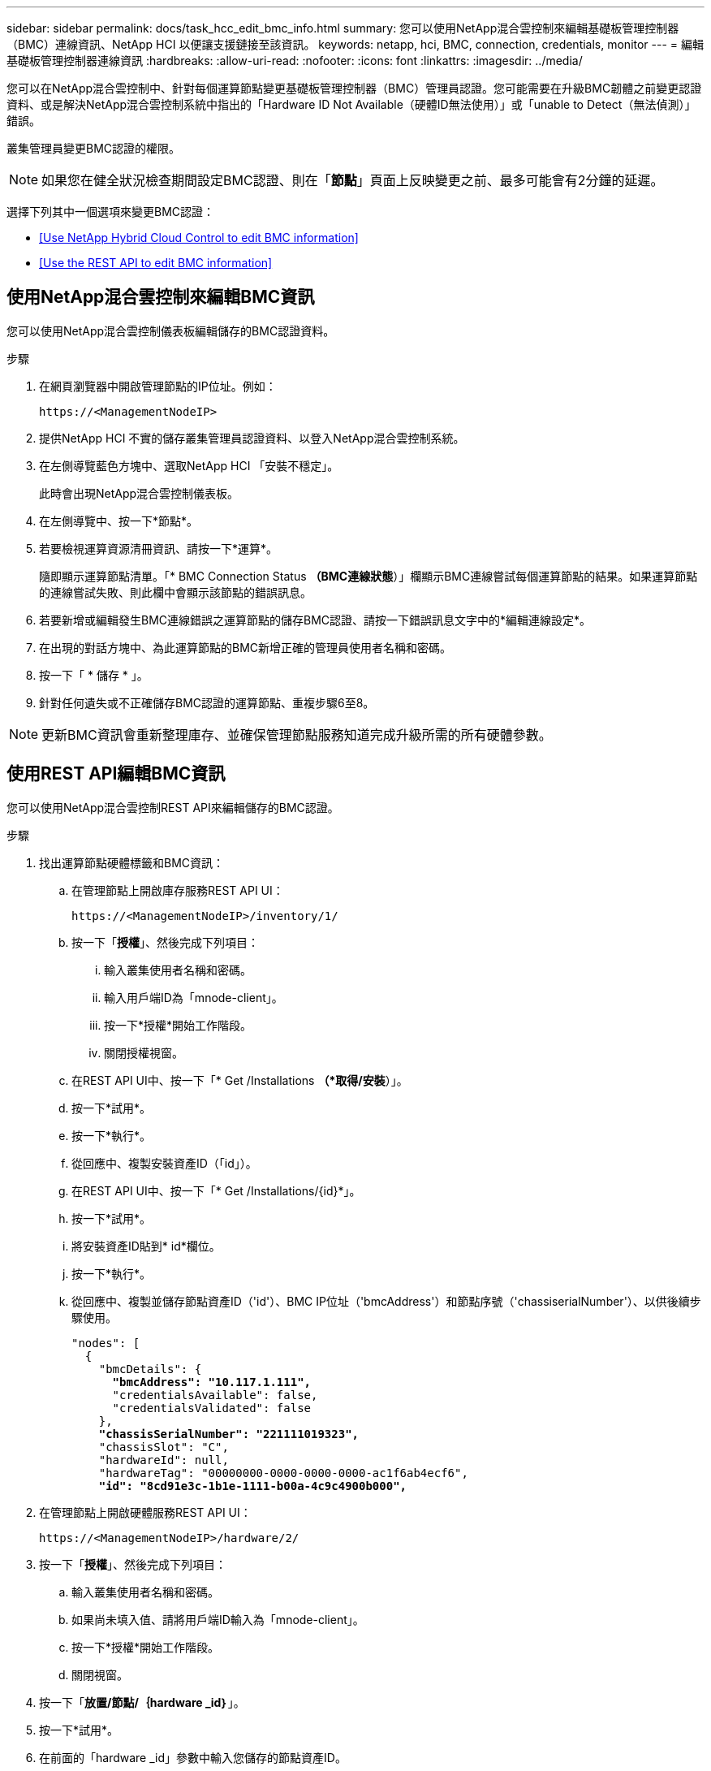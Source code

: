 ---
sidebar: sidebar 
permalink: docs/task_hcc_edit_bmc_info.html 
summary: 您可以使用NetApp混合雲控制來編輯基礎板管理控制器（BMC）連線資訊、NetApp HCI 以便讓支援鏈接至該資訊。 
keywords: netapp, hci, BMC, connection, credentials, monitor 
---
= 編輯基礎板管理控制器連線資訊
:hardbreaks:
:allow-uri-read: 
:nofooter: 
:icons: font
:linkattrs: 
:imagesdir: ../media/


[role="lead"]
您可以在NetApp混合雲控制中、針對每個運算節點變更基礎板管理控制器（BMC）管理員認證。您可能需要在升級BMC韌體之前變更認證資料、或是解決NetApp混合雲控制系統中指出的「Hardware ID Not Available（硬體ID無法使用）」或「unable to Detect（無法偵測）」錯誤。

叢集管理員變更BMC認證的權限。


NOTE: 如果您在健全狀況檢查期間設定BMC認證、則在「*節點*」頁面上反映變更之前、最多可能會有2分鐘的延遲。

選擇下列其中一個選項來變更BMC認證：

* <<Use NetApp Hybrid Cloud Control to edit BMC information>>
* <<Use the REST API to edit BMC information>>




== 使用NetApp混合雲控制來編輯BMC資訊

您可以使用NetApp混合雲控制儀表板編輯儲存的BMC認證資料。

.步驟
. 在網頁瀏覽器中開啟管理節點的IP位址。例如：
+
[listing]
----
https://<ManagementNodeIP>
----
. 提供NetApp HCI 不實的儲存叢集管理員認證資料、以登入NetApp混合雲控制系統。
. 在左側導覽藍色方塊中、選取NetApp HCI 「安裝不穩定」。
+
此時會出現NetApp混合雲控制儀表板。

. 在左側導覽中、按一下*節點*。
. 若要檢視運算資源清冊資訊、請按一下*運算*。
+
隨即顯示運算節點清單。「* BMC Connection Status *（BMC連線狀態*）」欄顯示BMC連線嘗試每個運算節點的結果。如果運算節點的連線嘗試失敗、則此欄中會顯示該節點的錯誤訊息。

. 若要新增或編輯發生BMC連線錯誤之運算節點的儲存BMC認證、請按一下錯誤訊息文字中的*編輯連線設定*。
. 在出現的對話方塊中、為此運算節點的BMC新增正確的管理員使用者名稱和密碼。
. 按一下「 * 儲存 * 」。
. 針對任何遺失或不正確儲存BMC認證的運算節點、重複步驟6至8。



NOTE: 更新BMC資訊會重新整理庫存、並確保管理節點服務知道完成升級所需的所有硬體參數。



== 使用REST API編輯BMC資訊

您可以使用NetApp混合雲控制REST API來編輯儲存的BMC認證。

.步驟
. 找出運算節點硬體標籤和BMC資訊：
+
.. 在管理節點上開啟庫存服務REST API UI：
+
[listing]
----
https://<ManagementNodeIP>/inventory/1/
----
.. 按一下「*授權*」、然後完成下列項目：
+
... 輸入叢集使用者名稱和密碼。
... 輸入用戶端ID為「mnode-client」。
... 按一下*授權*開始工作階段。
... 關閉授權視窗。


.. 在REST API UI中、按一下「* Get /Installations *（*取得/安裝*）」。
.. 按一下*試用*。
.. 按一下*執行*。
.. 從回應中、複製安裝資產ID（「id」）。
.. 在REST API UI中、按一下「* Get /Installations/{id}*」。
.. 按一下*試用*。
.. 將安裝資產ID貼到* id*欄位。
.. 按一下*執行*。
.. 從回應中、複製並儲存節點資產ID（'id'）、BMC IP位址（'bmcAddress'）和節點序號（'chassiserialNumber'）、以供後續步驟使用。
+
[listing, subs="+quotes"]
----
"nodes": [
  {
    "bmcDetails": {
      *"bmcAddress": "10.117.1.111",*
      "credentialsAvailable": false,
      "credentialsValidated": false
    },
    *"chassisSerialNumber": "221111019323",*
    "chassisSlot": "C",
    "hardwareId": null,
    "hardwareTag": "00000000-0000-0000-0000-ac1f6ab4ecf6",
    *"id": "8cd91e3c-1b1e-1111-b00a-4c9c4900b000",*
----


. 在管理節點上開啟硬體服務REST API UI：
+
[listing]
----
https://<ManagementNodeIP>/hardware/2/
----
. 按一下「*授權*」、然後完成下列項目：
+
.. 輸入叢集使用者名稱和密碼。
.. 如果尚未填入值、請將用戶端ID輸入為「mnode-client」。
.. 按一下*授權*開始工作階段。
.. 關閉視窗。


. 按一下「*放置/節點/｛hardware _id｝*」。
. 按一下*試用*。
. 在前面的「hardware _id」參數中輸入您儲存的節點資產ID。
. 在有效負載中輸入下列資訊：
+
|===
| 參數 | 說明 


| 《無言無言》 | 您在步驟1(f)中儲存的安裝資產ID（「id」）。 


| 「BMCIP」 | 您在步驟1k中儲存的BMC IP位址（「bmcAddress」）。 


| 「bmcPassword」 | 用於登入BMC的更新密碼。 


| 「bmcUsername」 | 用於登入BMC的更新使用者名稱。 


| 「週期號碼」 | 硬體的機箱序號。 
|===
+
有效負載範例：

+
[listing]
----
{
  "assetId": "7bb41e3c-2e9c-2151-b00a-8a9b49c0b0fe",
  "bmcIp": "10.117.1.111",
  "bmcPassword": "mypassword1",
  "bmcUsername": "admin1",
  "serialNumber": "221111019323"
}
----
. 按一下「*執行*」以更新BMC認證。成功的結果會傳回類似下列的回應：
+
[listing]
----
{
  "credentialid": "33333333-cccc-3333-cccc-333333333333",
  "host_name": "hci-host",
  "id": "8cd91e3c-1b1e-1111-b00a-4c9c4900b000",
  "ip": "1.1.1.1",
  "parent": "abcd01y3-ab30-1ccc-11ee-11f123zx7d1b",
  "type": "BMC"
}
----


[discrete]
== 如需詳細資訊、請參閱

* https://kb.netapp.com/Advice_and_Troubleshooting/Hybrid_Cloud_Infrastructure/NetApp_HCI/Known_issues_and_workarounds_for_Compute_Node_upgrades["運算節點升級的已知問題與因應措施"^]
* https://docs.netapp.com/us-en/vcp/index.html["vCenter Server的VMware vCenter外掛程式NetApp Element"^]
* https://www.netapp.com/hybrid-cloud/hci-documentation/["參考資源頁面NetApp HCI"^]


